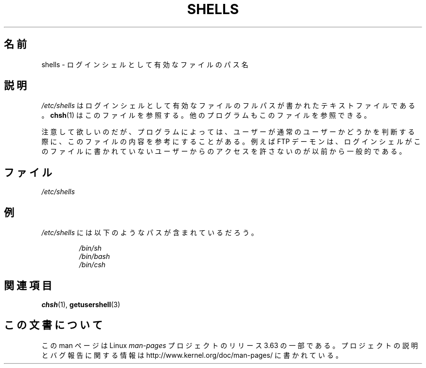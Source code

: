 .\" Copyright (c) 1993 Michael Haardt (michael@moria.de),
.\"     Thu May 20 20:45:48 MET DST 1993
.\"
.\" %%%LICENSE_START(GPLv2+_DOC_FULL)
.\" This is free documentation; you can redistribute it and/or
.\" modify it under the terms of the GNU General Public License as
.\" published by the Free Software Foundation; either version 2 of
.\" the License, or (at your option) any later version.
.\"
.\" The GNU General Public License's references to "object code"
.\" and "executables" are to be interpreted as the output of any
.\" document formatting or typesetting system, including
.\" intermediate and printed output.
.\"
.\" This manual is distributed in the hope that it will be useful,
.\" but WITHOUT ANY WARRANTY; without even the implied warranty of
.\" MERCHANTABILITY or FITNESS FOR A PARTICULAR PURPOSE.  See the
.\" GNU General Public License for more details.
.\"
.\" You should have received a copy of the GNU General Public
.\" License along with this manual; if not, see
.\" <http://www.gnu.org/licenses/>.
.\" %%%LICENSE_END
.\"
.\" Modified Sat Jul 24 17:11:07 1993 by Rik Faith (faith@cs.unc.edu)
.\" Modified Sun Nov 21 10:49:38 1993 by Michael Haardt
.\" Modified Sun Feb 26 15:09:15 1995 by Rik Faith (faith@cs.unc.edu)
.\"*******************************************************************
.\"
.\" This file was generated with po4a. Translate the source file.
.\"
.\"*******************************************************************
.\"
.\" Japanese Version Copyright (c) 1996-2000
.\"     Takashi ISHIOKA and NAKANO Takeo, all rights reserved.
.\" Translated 9 Sep 1996 by Takashi ISHIOKA <ishioka@dad.eec.toshiba.co.jp>
.\" Modified Sat 25 Jul 1998 by NAKANO Takeo <nakano@apm.seikei.ac.jp>
.\" Updated Mon 11 Dec 2000 by NAKANO Takeo <nakano@apm.seikei.ac.jp>
.\"
.TH SHELLS 5 2012\-12\-31 "" "Linux Programmer's Manual"
.SH 名前
shells \- ログインシェルとして有効なファイルのパス名
.SH 説明
\fI/etc/shells\fP はログインシェルとして有効なファイルのフルパスが書かれた テキストファイルである。 \fBchsh\fP(1)
はこのファイルを参照する。 他のプログラムもこのファイルを参照できる。
.PP
注意して欲しいのだが、プログラムによっては、 ユーザーが通常のユーザーかどうかを判断する際に、このファイルの内容を参考にすることがある。例えば FTP
デーモンは、ログインシェルがこのファイルに書かれていないユーザーからのアクセスを許さないのが以前から一般的である。
.SH ファイル
\fI/etc/shells\fP
.SH 例
\fI/etc/shells\fP には以下のようなパスが含まれているだろう。
.sp
.RS
\fI/bin/sh\fP
.br
\fI/bin/bash\fP
.br
\fI/bin/csh\fP
.RE
.SH 関連項目
\fBchsh\fP(1), \fBgetusershell\fP(3)
.SH この文書について
この man ページは Linux \fIman\-pages\fP プロジェクトのリリース 3.63 の一部
である。プロジェクトの説明とバグ報告に関する情報は
http://www.kernel.org/doc/man\-pages/ に書かれている。
